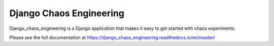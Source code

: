 ========================
Django Chaos Engineering
========================

Django_chaos_engineering is a Django application that makes it easy to get
started with chaos experiments.

Please see the full documentation at
https://django_chaos_engineering.readthedocs.io/en/master/

